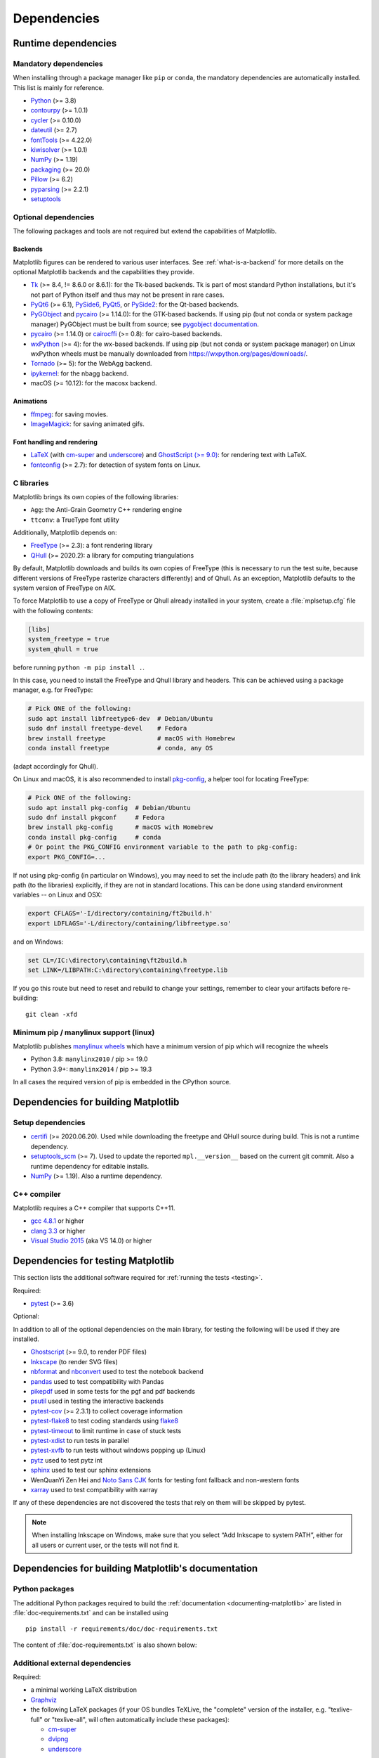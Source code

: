 .. _dependencies:

============
Dependencies
============

Runtime dependencies
====================


Mandatory dependencies
----------------------

When installing through a package manager like ``pip`` or ``conda``, the
mandatory dependencies are automatically installed. This list is mainly for
reference.

* `Python <https://www.python.org/downloads/>`_ (>= 3.8)
* `contourpy <https://pypi.org/project/contourpy/>`_ (>= 1.0.1)
* `cycler <https://matplotlib.org/cycler/>`_ (>= 0.10.0)
* `dateutil <https://pypi.org/project/python-dateutil/>`_ (>= 2.7)
* `fontTools <https://fonttools.readthedocs.io/en/latest/>`_ (>= 4.22.0)
* `kiwisolver <https://github.com/nucleic/kiwi>`_ (>= 1.0.1)
* `NumPy <https://numpy.org>`_ (>= 1.19)
* `packaging <https://pypi.org/project/packaging/>`_ (>= 20.0)
* `Pillow <https://pillow.readthedocs.io/en/latest/>`_ (>= 6.2)
* `pyparsing <https://pypi.org/project/pyparsing/>`_ (>= 2.2.1)
* `setuptools <https://setuptools.readthedocs.io/en/latest/>`_


.. _optional_dependencies:

Optional dependencies
---------------------

The following packages and tools are not required but extend the capabilities
of Matplotlib.

Backends
~~~~~~~~

Matplotlib figures can be rendered to various user interfaces. See
:ref:`what-is-a-backend` for more details on the optional Matplotlib backends
and the capabilities they provide.

* Tk_ (>= 8.4, != 8.6.0 or 8.6.1): for the Tk-based backends. Tk is part of
  most standard Python installations, but it's not part of Python itself and
  thus may not be present in rare cases.
* PyQt6_ (>= 6.1), PySide6_, PyQt5_, or PySide2_: for the Qt-based backends.
* PyGObject_ and pycairo_ (>= 1.14.0): for the GTK-based backends. If using pip
  (but not conda or system package manager) PyGObject must be built from
  source; see `pygobject documentation
  <https://pygobject.readthedocs.io/en/latest/devguide/dev_environ.html>`_.
* pycairo_ (>= 1.14.0) or cairocffi_ (>= 0.8): for cairo-based backends.
* wxPython_ (>= 4): for the wx-based backends.  If using pip (but not conda or
  system package manager) on Linux wxPython wheels must be manually downloaded
  from https://wxpython.org/pages/downloads/.
* Tornado_ (>= 5): for the WebAgg backend.
* ipykernel_: for the nbagg backend.
* macOS (>= 10.12): for the macosx backend.

.. _Tk: https://docs.python.org/3/library/tk.html
.. _PyQt5: https://pypi.org/project/PyQt5/
.. _PySide2: https://pypi.org/project/PySide2/
.. _PyQt6: https://pypi.org/project/PyQt6/
.. _PySide6: https://pypi.org/project/PySide6/
.. _PyGObject: https://pygobject.readthedocs.io/en/latest/
.. _wxPython: https://www.wxpython.org/
.. _pycairo: https://pycairo.readthedocs.io/en/latest/
.. _cairocffi: https://cairocffi.readthedocs.io/en/latest/
.. _Tornado: https://pypi.org/project/tornado/
.. _ipykernel: https://pypi.org/project/ipykernel/

Animations
~~~~~~~~~~

* `ffmpeg <https://www.ffmpeg.org/>`_: for saving movies.
* `ImageMagick <https://www.imagemagick.org/script/index.php>`_: for saving
  animated gifs.

Font handling and rendering
~~~~~~~~~~~~~~~~~~~~~~~~~~~

* `LaTeX <https://www.latex-project.org/>`_ (with `cm-super
  <https://ctan.org/pkg/cm-super>`__ and `underscore
  <https://ctan.org/pkg/underscore>`__) and `GhostScript (>= 9.0)
  <https://ghostscript.com/releases/>`_: for rendering text with LaTeX.
* `fontconfig <https://www.fontconfig.org>`_ (>= 2.7): for detection of system
  fonts on Linux.

C libraries
-----------

Matplotlib brings its own copies of the following libraries:

- ``Agg``: the Anti-Grain Geometry C++ rendering engine
- ``ttconv``: a TrueType font utility

Additionally, Matplotlib depends on:

- FreeType_ (>= 2.3): a font rendering library
- QHull_ (>= 2020.2): a library for computing triangulations

.. _FreeType: https://www.freetype.org/
.. _Qhull: http://www.qhull.org/

By default, Matplotlib downloads and builds its own copies of FreeType (this is
necessary to run the test suite, because different versions of FreeType
rasterize characters differently) and of Qhull.  As an exception, Matplotlib
defaults to the system version of FreeType on AIX.

To force Matplotlib to use a copy of FreeType or Qhull already installed in
your system, create a :file:`mplsetup.cfg` file with the following contents:

.. code-block:: cfg

   [libs]
   system_freetype = true
   system_qhull = true

before running ``python -m pip install .``.

In this case, you need to install the FreeType and Qhull library and headers.
This can be achieved using a package manager, e.g. for FreeType:

.. code-block:: sh

   # Pick ONE of the following:
   sudo apt install libfreetype6-dev  # Debian/Ubuntu
   sudo dnf install freetype-devel    # Fedora
   brew install freetype              # macOS with Homebrew
   conda install freetype             # conda, any OS

(adapt accordingly for Qhull).

On Linux and macOS, it is also recommended to install pkg-config_, a helper
tool for locating FreeType:

.. code-block:: sh

   # Pick ONE of the following:
   sudo apt install pkg-config  # Debian/Ubuntu
   sudo dnf install pkgconf     # Fedora
   brew install pkg-config      # macOS with Homebrew
   conda install pkg-config     # conda
   # Or point the PKG_CONFIG environment variable to the path to pkg-config:
   export PKG_CONFIG=...

.. _pkg-config: https://www.freedesktop.org/wiki/Software/pkg-config/

If not using pkg-config (in particular on Windows), you may need to set the
include path (to the library headers) and link path (to the libraries)
explicitly, if they are not in standard locations.  This can be done using
standard environment variables -- on Linux and OSX:

.. code-block:: sh

   export CFLAGS='-I/directory/containing/ft2build.h'
   export LDFLAGS='-L/directory/containing/libfreetype.so'

and on Windows:

.. code-block:: bat

   set CL=/IC:\directory\containing\ft2build.h
   set LINK=/LIBPATH:C:\directory\containing\freetype.lib

If you go this route but need to reset and rebuild to change your settings,
remember to clear your artifacts before re-building::

  git clean -xfd


Minimum pip / manylinux support (linux)
---------------------------------------

Matplotlib publishes `manylinux wheels <https://github.com/pypa/manylinux>`_
which have a minimum version of pip which will recognize the wheels

- Python 3.8: ``manylinx2010`` / pip >= 19.0
- Python 3.9+: ``manylinx2014`` / pip >= 19.3

In all cases the required version of pip is embedded in the CPython source.



.. _development-dependencies:

Dependencies for building Matplotlib
====================================

.. _setup-dependencies:

Setup dependencies
------------------

- `certifi <https://pypi.org/project/certifi/>`_ (>= 2020.06.20).  Used while
  downloading the freetype and QHull source during build.  This is not a
  runtime dependency.
- `setuptools_scm <https://pypi.org/project/setuptools-scm/>`_ (>= 7).  Used to
  update the reported ``mpl.__version__`` based on the current git commit.
  Also a runtime dependency for editable installs.
- `NumPy <https://numpy.org>`_ (>= 1.19).  Also a runtime dependency.


.. _compile-dependencies:

C++ compiler
------------

Matplotlib requires a C++ compiler that supports C++11.

- `gcc 4.8.1 <https://gcc.gnu.org/projects/cxx-status.html#cxx11>`_ or higher
- `clang 3.3 <https://clang.llvm.org/cxx_status.html>`_ or higher
- `Visual Studio 2015
  <https://docs.microsoft.com/en-us/cpp/overview/visual-cpp-language-conformance?view=msvc-140>`_
  (aka VS 14.0) or higher


.. _test-dependencies:

Dependencies for testing Matplotlib
===================================
This section lists the additional software required for
:ref:`running the tests <testing>`.

Required:

- pytest_ (>= 3.6)

Optional:

In addition to all of the optional dependencies on the main library, for
testing the following will be used if they are installed.

- Ghostscript_ (>= 9.0, to render PDF files)
- Inkscape_ (to render SVG files)
- nbformat_ and nbconvert_ used to test the notebook backend
- pandas_ used to test compatibility with Pandas
- pikepdf_ used in some tests for the pgf and pdf backends
- psutil_ used in testing the interactive backends
- pytest-cov_ (>= 2.3.1) to collect coverage information
- pytest-flake8_ to test coding standards using flake8_
- pytest-timeout_ to limit runtime in case of stuck tests
- pytest-xdist_ to run tests in parallel
- pytest-xvfb_ to run tests without windows popping up (Linux)
- pytz_ used to test pytz int
- sphinx_ used to test our sphinx extensions
- WenQuanYi Zen Hei and `Noto Sans CJK <https://fonts.google.com/noto/use>`_
  fonts for testing font fallback and non-western fonts
- xarray_ used to test compatibility with xarray

If any of these dependencies are not discovered the tests that rely on them
will be skipped by pytest.

.. note::

  When installing Inkscape on Windows, make sure that you select “Add
  Inkscape to system PATH”, either for all users or current user, or the
  tests will not find it.

.. _Ghostscript: https://ghostscript.com/
.. _Inkscape: https://inkscape.org
.. _flake8: https://pypi.org/project/flake8/
.. _nbconvert: https://pypi.org/project/nbconvert/
.. _nbformat: https://pypi.org/project/nbformat/
.. _pandas: https://pypi.org/project/pandas/
.. _pikepdf: https://pypi.org/project/pikepdf/
.. _psutil: https://pypi.org/project/psuitl/
.. _pytz: https://fonts.google.com/noto/use#faq
.. _pytest-cov: https://pytest-cov.readthedocs.io/en/latest/
.. _pytest-flake8: https://pypi.org/project/pytest-flake8/
.. _pytest-timeout: https://pypi.org/project/pytest-timeout/
.. _pytest-xdist: https://pypi.org/project/pytest-xdist/
.. _pytest-xvfb: https://pypi.org/project/pytest-xvfb/
.. _pytest: http://doc.pytest.org/en/latest/
.. _sphinx: https://pypi.org/project/Sphinx/
.. _xarray: https://pypi.org/project/xarray/


.. _doc-dependencies:

Dependencies for building Matplotlib's documentation
====================================================

Python packages
---------------
The additional Python packages required to build the
:ref:`documentation <documenting-matplotlib>` are listed in
:file:`doc-requirements.txt` and can be installed using ::

    pip install -r requirements/doc/doc-requirements.txt

The content of :file:`doc-requirements.txt` is also shown below:

   .. include:: ../../requirements/doc/doc-requirements.txt
      :literal:

Additional external dependencies
--------------------------------
Required:

* a minimal working LaTeX distribution
* `Graphviz <http://www.graphviz.org/download>`_
* the following LaTeX packages (if your OS bundles TeXLive, the
  "complete" version of the installer, e.g. "texlive-full" or "texlive-all",
  will often automatically include these packages):

  * `cm-super <https://ctan.org/pkg/cm-super>`_
  * `dvipng <https://ctan.org/pkg/dvipng>`_
  * `underscore <https://ctan.org/pkg/underscore>`_

Optional, but recommended:

* `Inkscape <https://inkscape.org>`_
* `optipng <http://optipng.sourceforge.net>`_
* the font "Humor Sans" (aka the "XKCD" font), or the free alternative
  `Comic Neue <http://comicneue.com/>`_
* the font "Times New Roman"

.. note::

  The documentation will not build without LaTeX and Graphviz.  These are not
  Python packages and must be installed separately. The documentation can be
  built without Inkscape and optipng, but the build process will raise various
  warnings. If the build process warns that you are missing fonts, make sure
  your LaTeX distribution bundles cm-super or install it separately.
